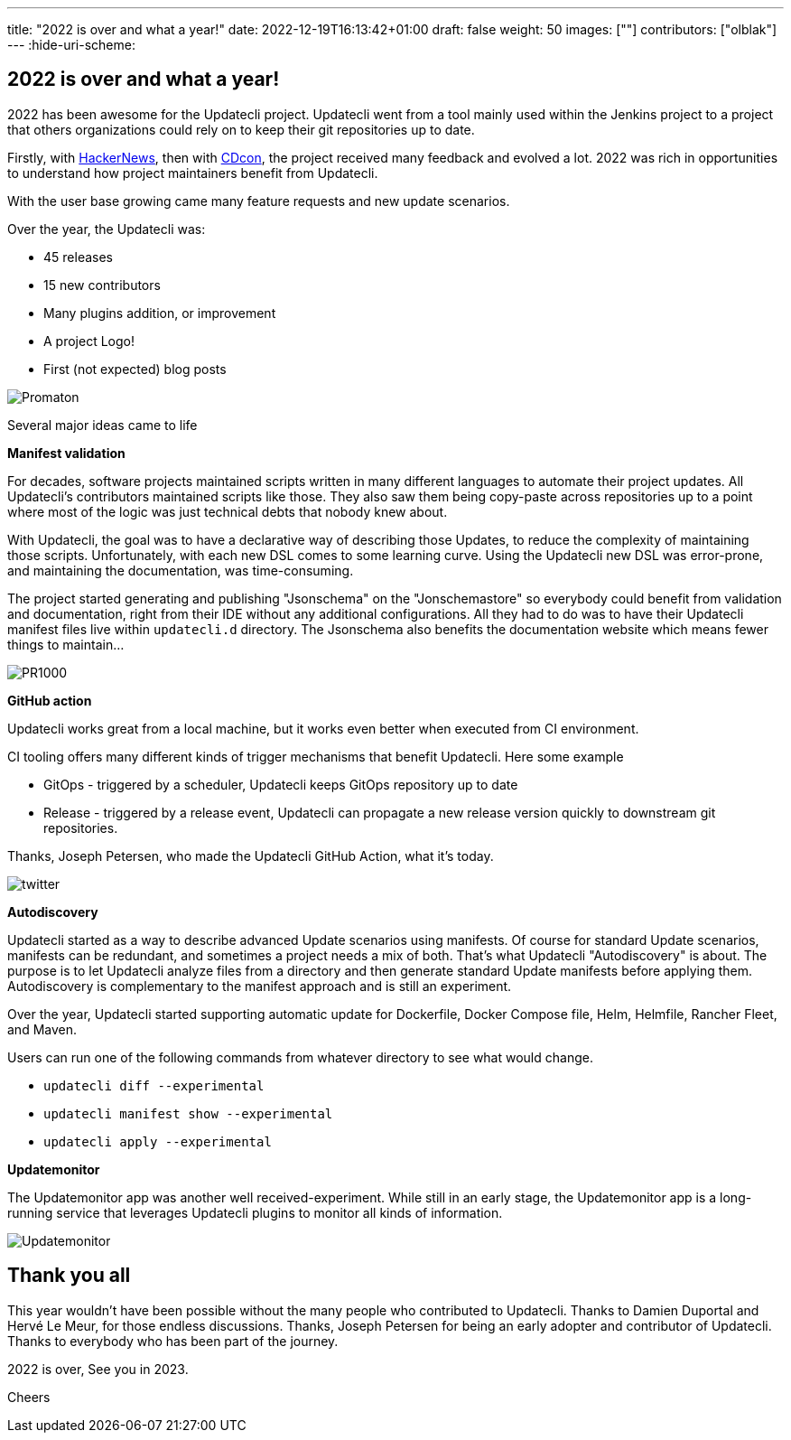 ---
title: "2022 is over and what a year!"
date: 2022-12-19T16:13:42+01:00
draft: false
weight: 50
images: [""]
contributors: ["olblak"]
---
:hide-uri-scheme:

== 2022 is over and what a year!

2022 has been awesome for the Updatecli project.
Updatecli went from a tool mainly used within the Jenkins project to a project that others organizations could rely on to keep their git repositories up to date.

Firstly, with link:https://news.ycombinator.com/item?id=30286047[HackerNews], then with link:https://youtu.be/157bsLD-0mM[CDcon], the project received many feedback and evolved a lot. 2022 was rich in opportunities to understand how project maintainers benefit from Updatecli.

With the user base growing came many feature requests and new update scenarios.

Over the year, the Updatecli was:

- 45 releases
- 15 new contributors
- Many plugins addition, or improvement
- A project Logo!
- First (not expected) blog posts 

image::/images/blog/2022/12/promaton.png["Promaton"]

Several major ideas came to life

**Manifest validation**

For decades, software projects maintained scripts written in many different languages to automate their project updates. All Updatecli's contributors maintained scripts like those. They also saw them being copy-paste across repositories up to a point where most of the logic was just technical debts that nobody knew about.

With Updatecli, the goal was to have a declarative way of describing those Updates, to reduce the complexity of maintaining those scripts.
Unfortunately, with each new DSL comes to some learning curve.
Using the Updatecli new DSL was error-prone, and maintaining the documentation, was time-consuming.

The project started generating and publishing "Jsonschema" on the "Jonschemastore" so everybody could benefit from validation and documentation, right from their IDE without any additional configurations.
All they had to do was to have their Updatecli manifest files live within `updatecli.d` directory. The Jsonschema also benefits the documentation website which means fewer things to maintain...

image::/images/blog/2022/12/pr1000.png["PR1000"]

**GitHub action**

Updatecli works great from a local machine, but it works even better when executed from CI environment.

CI tooling offers many different kinds of trigger mechanisms that benefit Updatecli.
Here some example

* GitOps - triggered by a scheduler, Updatecli keeps GitOps repository up to date
* Release - triggered by a release event, Updatecli can propagate a new release version quickly to downstream git repositories.

Thanks, Joseph Petersen, who made the Updatecli GitHub Action, what it's today.

image::/images/blog/2022/12/twitter.png["twitter"]

**Autodiscovery**

Updatecli started as a way to describe advanced Update scenarios using manifests. Of course for standard Update scenarios, manifests can be redundant, and sometimes a project needs a mix of both.
That's what Updatecli "Autodiscovery" is about.
The purpose is to let Updatecli analyze files from a directory and then generate standard Update manifests before applying them. Autodiscovery is complementary to the manifest approach and is still an experiment.

Over the year, Updatecli started supporting automatic update for Dockerfile, Docker Compose file, Helm, Helmfile, Rancher Fleet, and Maven.

Users can run one of the following commands from whatever directory to see what would change.

* `updatecli diff --experimental`
* `updatecli manifest show --experimental`
* `updatecli apply --experimental`


**Updatemonitor**

The Updatemonitor app was another well received-experiment.
While still in an early stage, the Updatemonitor app is a long-running service that leverages Updatecli plugins to monitor all kinds of information.

image::/images/blog/2022/12/updatemonitor.png["Updatemonitor"]



== Thank you all


This year wouldn't have been possible without the many people who contributed to Updatecli.
Thanks to Damien Duportal and Hervé Le Meur, for those endless discussions.
Thanks, Joseph Petersen for being an early adopter and contributor of Updatecli.
Thanks to everybody who has been part of the journey.

2022 is over, See you in 2023.

Cheers
